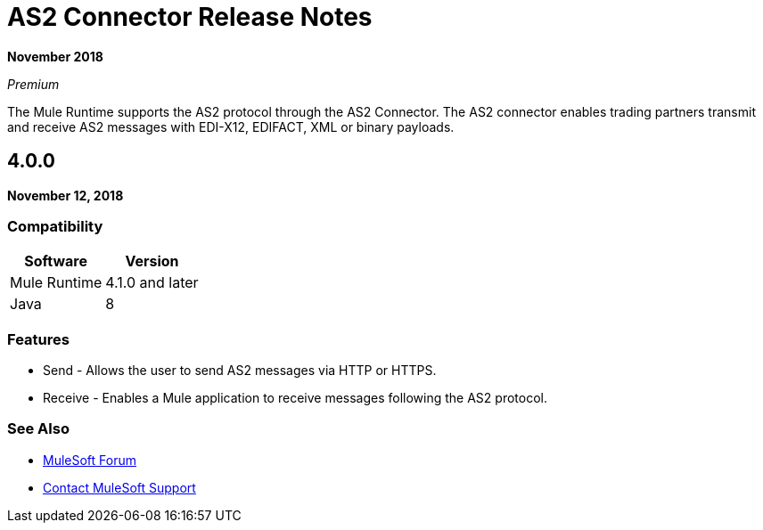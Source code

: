 = AS2 Connector Release Notes
:keywords: mongo db, release notes, connector

*November 2018*

_Premium_

The Mule Runtime supports the AS2 protocol through the AS2 Connector. The AS2 connector enables trading partners transmit and receive AS2 messages with EDI-X12, EDIFACT, XML or binary payloads.

== 4.0.0

*November 12, 2018*

=== Compatibility

[%header%autowidth.spread]
|===
|Software|Version
|Mule Runtime|4.1.0 and later
|Java|8
|===

=== Features

* Send - Allows the user to send AS2 messages via HTTP or HTTPS.
* Receive - Enables a Mule application to receive messages following the AS2 protocol.

=== See Also

* https://forums.mulesoft.com[MuleSoft Forum]
* https://support.mulesoft.com[Contact MuleSoft Support]
